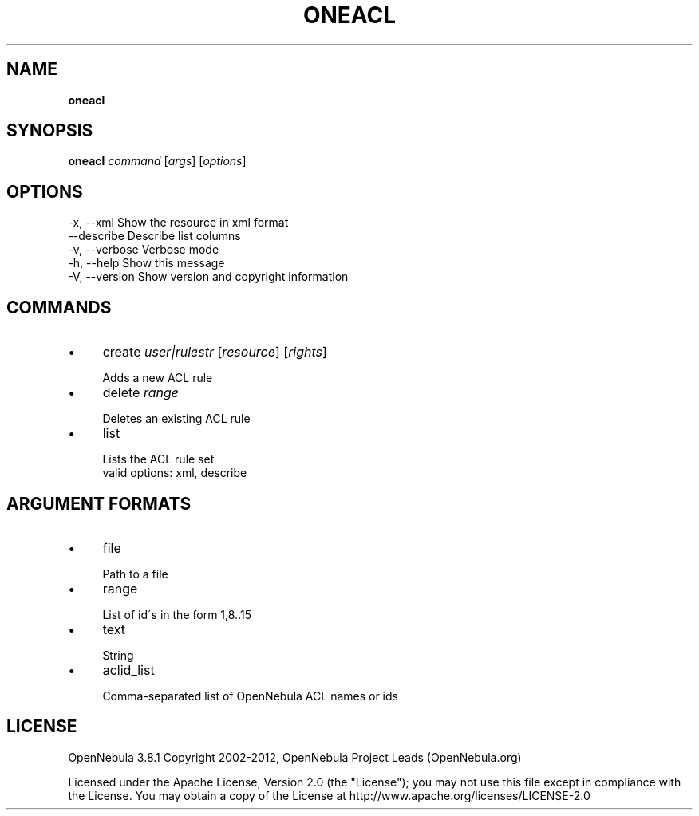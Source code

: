 .\" generated with Ronn/v0.7.3
.\" http://github.com/rtomayko/ronn/tree/0.7.3
.
.TH "ONEACL" "1" "October 2012" "" "oneacl(1) -- manages OpenNebula ACLs"
.
.SH "NAME"
\fBoneacl\fR
.
.SH "SYNOPSIS"
\fBoneacl\fR \fIcommand\fR [\fIargs\fR] [\fIoptions\fR]
.
.SH "OPTIONS"
.
.nf

 \-x, \-\-xml                 Show the resource in xml format
 \-\-describe                Describe list columns
 \-v, \-\-verbose             Verbose mode
 \-h, \-\-help                Show this message
 \-V, \-\-version             Show version and copyright information
.
.fi
.
.SH "COMMANDS"
.
.IP "\(bu" 4
create \fIuser|rulestr\fR [\fIresource\fR] [\fIrights\fR]
.
.IP "" 4
.
.nf

Adds a new ACL rule
.
.fi
.
.IP "" 0

.
.IP "\(bu" 4
delete \fIrange\fR
.
.IP "" 4
.
.nf

Deletes an existing ACL rule
.
.fi
.
.IP "" 0

.
.IP "\(bu" 4
list
.
.IP "" 4
.
.nf

Lists the ACL rule set
valid options: xml, describe
.
.fi
.
.IP "" 0

.
.IP "" 0
.
.SH "ARGUMENT FORMATS"
.
.IP "\(bu" 4
file
.
.IP "" 4
.
.nf

Path to a file
.
.fi
.
.IP "" 0

.
.IP "\(bu" 4
range
.
.IP "" 4
.
.nf

List of id\'s in the form 1,8\.\.15
.
.fi
.
.IP "" 0

.
.IP "\(bu" 4
text
.
.IP "" 4
.
.nf

String
.
.fi
.
.IP "" 0

.
.IP "\(bu" 4
aclid_list
.
.IP "" 4
.
.nf

Comma\-separated list of OpenNebula ACL names or ids
.
.fi
.
.IP "" 0

.
.IP "" 0
.
.SH "LICENSE"
OpenNebula 3\.8\.1 Copyright 2002\-2012, OpenNebula Project Leads (OpenNebula\.org)
.
.P
Licensed under the Apache License, Version 2\.0 (the "License"); you may not use this file except in compliance with the License\. You may obtain a copy of the License at http://www\.apache\.org/licenses/LICENSE\-2\.0

